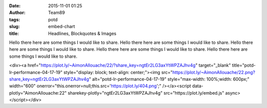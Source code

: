 :date: 2015-11-01 01:25
:author: Team89
:tags: potd 
:slug: embed-chart
:title: Headlines, Blockquotes & Images

Hello there here are some things I would like to share. Hello there here are some things I would like to share. Hello there here are some things I would like to share. Hello there here are some things I would like to share. Hello there here are some things I would like to share.

<div><a href="https://plot.ly/~AimonAllouache/22/?share_key=ngtEr2LG3axYtWPZAJhv4g" target="_blank" title="potd-lr-performance-04-17-19" style="display: block; text-align: center;"><img src="https://plot.ly/~AimonAllouache/22.png?share_key=ngtEr2LG3axYtWPZAJhv4g" alt="potd-lr-performance-04-17-19" style="max-width: 100%;width: 600px;"  width="600" onerror="this.onerror=null;this.src='https://plot.ly/404.png';" /></a><script data-plotly="AimonAllouache:22" sharekey-plotly="ngtEr2LG3axYtWPZAJhv4g" src="https://plot.ly/embed.js" async></script></div>

